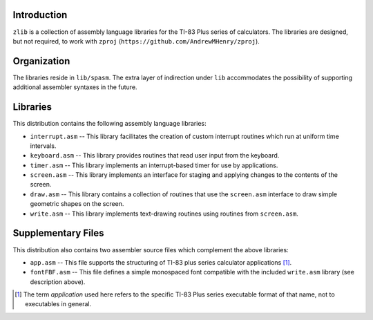 Introduction
============

``zlib`` is a collection of assembly language libraries for the TI-83 Plus
series of calculators.  The libraries are designed, but not required, to
work with ``zproj`` (``https://github.com/AndrewMHenry/zproj``).

Organization
============

The libraries reside in ``lib/spasm``.  The extra layer of indirection
under ``lib`` accommodates the possibility of supporting additional
assembler syntaxes in the future.

Libraries
=========

This distribution contains the following assembly language libraries:

- ``interrupt.asm`` -- This library facilitates the creation of custom
  interrupt routines which run at uniform time intervals.

- ``keyboard.asm`` -- This library provides routines that read user input
  from the keyboard.

- ``timer.asm`` -- This library implements an interrupt-based timer for use
  by applications.

- ``screen.asm`` -- This library implements an interface for staging
  and applying changes to the contents of the screen.

- ``draw.asm`` -- This library contains a collection of routines that use
  the ``screen.asm`` interface to draw simple geometric shapes on the
  screen.

- ``write.asm`` -- This library implements text-drawing routines using
  routines from ``screen.asm``.


Supplementary Files
===================
This distribution also contains two assembler source files which complement
the above libraries:

- ``app.asm`` -- This file supports the structuring of TI-83 plus series
  calculator applications [#]_.

- ``fontFBF.asm`` -- This file defines a simple monospaced font compatible with
  the included ``write.asm`` library (see description above).

.. [#] The term *application* used here refers to the specific TI-83 Plus
       series executable format of that name, not to executables in general.
